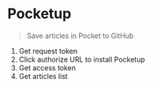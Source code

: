 * Pocketup

#+BEGIN_QUOTE
Save articles in Pocket to GitHub
#+END_QUOTE

1. Get request token
2. Click authorize URL to install Pocketup
3. Get access token
4. Get articles list
